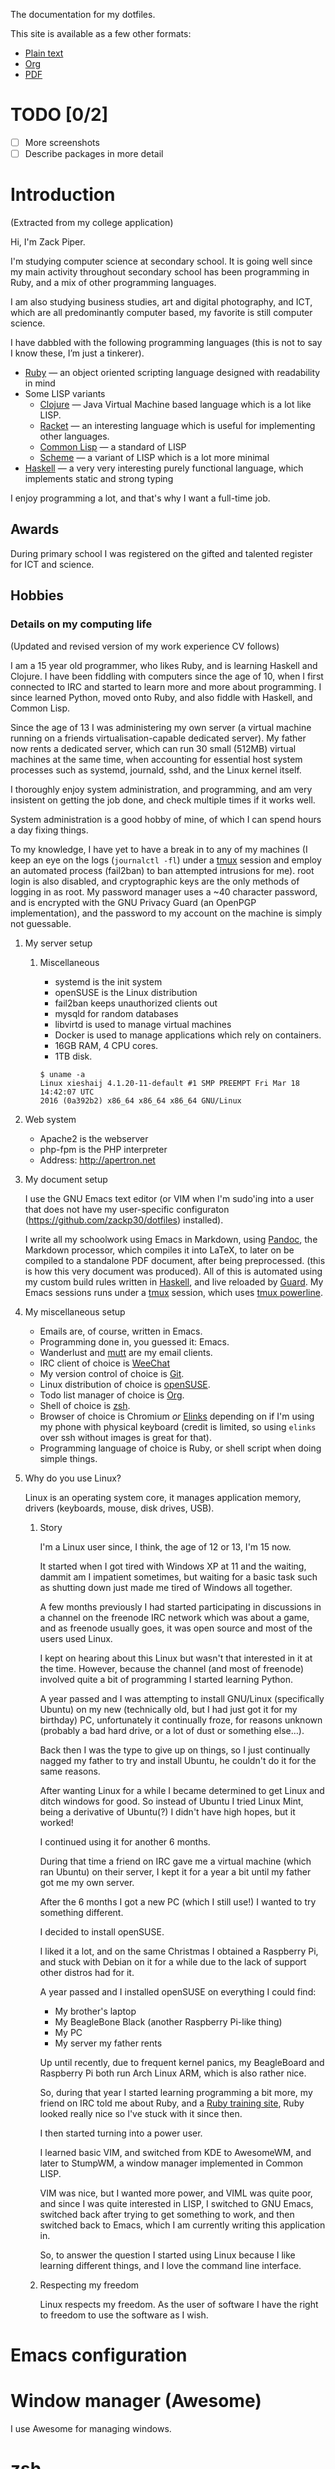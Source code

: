 The documentation for my dotfiles.

This site is available as a few other formats:

- [[http://xack.xyz/misc/doc.txt][Plain text]]
- [[http://xack.xyz/misc/doc.org][Org]]
- [[http://xack.xyz/misc/doc.pdf][PDF]]

* TODO [0/2]
  - [ ] More screenshots
  - [ ] Describe packages in more detail

* Introduction

  (Extracted from my college application)

  Hi, I'm Zack Piper.

  I'm studying computer science at secondary school. It is going well
  since my main activity throughout secondary school has been programming
  in Ruby, and a mix of other programming languages.

  I am also studying business studies, art and digital photography, and
  ICT, which are all predominantly computer based, my favorite is still
  computer science.

  I have dabbled with the following programming languages (this
  is not to say I know these, I’m just a tinkerer).

  - [[http://ruby-lang.org][Ruby]] --- an object oriented scripting language designed with
    readability in mind
  -  Some LISP variants
    - [[http://clojure.org][Clojure]] --- Java Virtual Machine based language which
      is a lot like LISP.
    - [[http://racket-lang.org][Racket]] --- an interesting language which is useful for
      implementing other languages.
    - [[http://www.lispworks.com/documentation/common-lisp.html][Common Lisp]] --- a standard of LISP
    - [[http://trac.sacrideo.us/wg/wiki/R7RSHomePage][Scheme]] --- a variant of LISP which is a lot more
      minimal
  - [[http://haskell.org][Haskell]] --- a very very interesting purely functional
    language, which implements static and strong typing

  I enjoy programming a lot, and that's why I want a full-time job.

** Awards

   During primary school I was registered on the gifted and talented
   register for ICT and science.

** Hobbies

*** Details on my computing life

    (Updated and revised version of my work experience CV follows)

    I am a 15 year old programmer, who likes Ruby, and is learning
    Haskell and Clojure. I have been fiddling with computers since the
    age of 10, when I first connected to IRC and started to learn more
    and more about programming. I since learned Python, moved onto
    Ruby, and also fiddle with Haskell, and Common Lisp.

    Since the age of 13 I was administering my own server (a virtual machine
    running on a friends virtualisation-capable dedicated server). My father
    now rents a dedicated server, which can run 30 small (512MB) virtual
    machines at the same time, when accounting for essential host system
    processes such as systemd, journald, sshd, and the Linux kernel itself.

    I thoroughly enjoy system administration, and programming, and am very
    insistent on getting the job done, and check multiple times if it works
    well.

    System administration is a good hobby of mine, of which I can spend
    hours a day fixing things.

    To my knowledge, I have yet to have a break in to any of my machines (I
    keep an eye on the logs (=journalctl -fl=) under a [[http://tmux.github.io][tmux]] session and
    employ an automated process (fail2ban) to ban attempted intrusions for
    me). root login is also disabled, and cryptographic keys are the only
    methods of logging in as root. My password manager uses a ~40 character
    password, and is encrypted with the GNU Privacy Guard (an OpenPGP
    implementation), and the password to my account on the machine is simply
    not guessable.

**** My server setup

***** Miscellaneous

      -  systemd is the init system
      -  openSUSE is the Linux distribution
      -  fail2ban keeps unauthorized clients out
      -  mysqld for random databases
      -  libvirtd is used to manage virtual machines
      -  Docker is used to manage applications which rely on containers.
      -  16GB RAM, 4 CPU cores.
      -  1TB disk.

      #+BEGIN_EXAMPLE
     $ uname -a
     Linux xieshaij 4.1.20-11-default #1 SMP PREEMPT Fri Mar 18 14:42:07 UTC
     2016 (0a392b2) x86_64 x86_64 x86_64 GNU/Linux
      #+END_EXAMPLE

**** Web system

     -  Apache2 is the webserver
     -  php-fpm is the PHP interpreter
     -  Address: http://apertron.net

**** My document setup

     I use the GNU Emacs text editor (or VIM when I'm sudo'ing into a user
     that does not have my user-specific configuraton
     (https://github.com/zackp30/dotfiles) installed).

     I write all my schoolwork using Emacs in Markdown, using [[http://pandoc.org][Pandoc]],
     the Markdown processor, which compiles it into LaTeX, to later on be
     compiled to a standalone PDF document, after being preprocessed. (this
     is how this very document was produced). All of this is automated using
     my custom build rules written in [[http://haskell.org][Haskell]], and live reloaded by
     [[http://guardgem.org][Guard]]. My Emacs sessions runs under a [[http://tmux.github.io][tmux]] session, which
     uses [[https://github.com/powerline/powerline][tmux powerline]].

**** My miscellaneous setup

     -  Emails are, of course, written in Emacs.
     -  Programming done in, you guessed it: Emacs.
     -  Wanderlust and [[http://www.mutt.org/][mutt]] are my email clients.
     -  IRC client of choice is [[http://weechat.org][WeeChat]]
     -  My version control of choice is [[http://git-scm.com][Git]].
     -  Linux distribution of choice is [[http://opensuse.org][openSUSE]].
     -  Todo list manager of choice is [[http://orgmode.org][Org]].
     -  Shell of choice is [[http://www.zsh.org/][zsh]].
     -  Browser of choice is Chromium /or/ [[http://elinks.cz][Elinks]] depending on if I'm
        using my phone with physical keyboard (credit is limited, so using
        =elinks= over ssh without images is great for that).
     -  Programming language of choice is Ruby, or shell script when doing
       simple things.

**** Why do you use Linux?

     Linux is an operating system core, it manages application memory,
     drivers (keyboards, mouse, disk drives, USB).

***** Story

      I'm a Linux user since, I think, the age of 12 or 13, I'm 15 now.

      It started when I got tired with Windows XP at 11 and the waiting,
      dammit am I impatient sometimes, but waiting for a basic task such as
      shutting down just made me tired of Windows all together.

      A few months previously I had started participating in discussions in a
      channel on the freenode IRC network which was about a game, and as
      freenode usually goes, it was open source and most of the users used
      Linux.

      I kept on hearing about this Linux but wasn't that interested in it at
      the time. However, because the channel (and most of freenode) involved
      quite a bit of programming I started learning Python.

      A year passed and I was attempting to install GNU/Linux (specifically
      Ubuntu) on my new (technically old, but I had just got it for my
      birthday) PC, unfortunately it continually froze, for reasons unknown
      (probably a bad hard drive, or a lot of dust or something else...).

      Back then I was the type to give up on things, so I just continually
      nagged my father to try and install Ubuntu, he couldn't do it for the
      same reasons.

      After wanting Linux for a while I became determined to get Linux and
      ditch windows for good. So instead of Ubuntu I tried Linux Mint, being a
      derivative of Ubuntu(?) I didn't have high hopes, but it worked!

      I continued using it for another 6 months.

      During that time a friend on IRC gave me a virtual machine (which ran
      Ubuntu) on their server, I kept it for a year a bit until my father got
      me my own server.

      After the 6 months I got a new PC (which I still use!) I wanted to try
      something different.

      I decided to install openSUSE.

      I liked it a lot, and on the same Christmas I obtained a Raspberry Pi,
      and stuck with Debian on it for a while due to the lack of support other
      distros had for it.

      A year passed and I installed openSUSE on everything I could find:

      -  My brother's laptop
      -  My BeagleBone Black (another Raspberry Pi-like thing)
      -  My PC
      -  My server my father rents

      Up until recently, due to frequent kernel panics, my BeagleBoard and
      Raspberry Pi both run Arch Linux ARM, which is also rather nice.

      So, during that year I started learning programming a bit more, my
      friend on IRC told me about Ruby, and a [[http://tryruby.org][Ruby training site]], Ruby
      looked really nice so I've stuck with it since then.

      I then started turning into a power user.

      I learned basic VIM, and switched from KDE to AwesomeWM, and later to
      StumpWM, a window manager implemented in Common LISP.

      VIM was nice, but I wanted more power, and VIML was quite poor, and
      since I was quite interested in LISP, I switched to GNU Emacs, switched
      back after trying to get something to work, and then switched back to
      Emacs, which I am currently writing this application in.

      So, to answer the question I started using Linux because I like learning
      different things, and I love the command line interface.

***** Respecting my freedom

      Linux respects my freedom. As the user of software I have the
      right to freedom to use the software as I wish.
* Emacs configuration

  #+INCLUDE: "~/.emacs.d/config.org" :minlevel 2

* Window manager (Awesome)

  I use Awesome for managing windows.

  #+INCLUDE: "~/.homesick/repos/dotfiles/home/.config/awesome/rc.org" :minlevel 2

* zsh

  #+INCLUDE: "~/.zshrc.org" :minlevel 2

* tmux

  tmux is AWESOME!

  [[http://tmux.github.io][tmux]] is short for "terminal multiplexer", it is "window management"
  for the standard terminal.

** TODO Fix Powerline not showing left segments in tmux

** Screenshots

   - [[file:screens/1437482737.png][Vanilla]]
   - [[file:screens/1437481975.png][My tmux]]

   #+INCLUDE: "~/.homesick/repos/dotfiles/home/.tmux.conf.org" :minlevel 2

** tmuxinator

   =tmuxinator= handles the automatic creation of tmux sessions using handy YAML files.

   A single command can produce a huge and complex tmux session.

*** Emacs server

    #+INCLUDE: "~/.tmuxinator/emacs.yml" src yaml

*** School

    #+INCLUDE: "~/.tmuxinator/school.yml" src yaml

*** X11

    #+INCLUDE: "~/.tmuxinator/x.yml" src yaml

* Snippets
** Get list of URLs for a series from the BBC iPlayer

   First include jQuery (I’m lazy and just just used jQuery for this,
   please forgive me :wink:).

   Then go to the BBC iPlayer series you wish to obtain the links for.

   Then paste the contents of =~/snippets/iplayer-series-to-links.js=
   (after =C-x C-v t=) into the developer console of your browser.

   Then we can use =jq= (or any other programming language of your
   choice) to join the array (which doesn't use anything
   JSON-specific) into a space separated string for use with things
   like =youtube-dl=.

*** =iplayer-series-to-links.js=

    If we store all the URLs as an array, we can easily copy and paste
    and paste it into a terminal to be parsed by a REPL or whatever. In
    Chromium at least, if we =console.log(x)= each URL found then we
    get the location of the URL to the right of the message, making
    copy-and-paste a pain.

    #+BEGIN_SRC javascript :tangle ~/snippets/iplayer-series-to-links.js
      var b = []
    #+END_SRC

    =a.list-item-link= appears to be (after 2 minutes of inspecting
    using the developer tools of Chromium) the optimum selection for
    the list of episodes.

    #+BEGIN_SRC javascript :tangle ~/snippets/iplayer-series-to-links.js
      $('a.list-item-link').each(function (a) {
    #+END_SRC

    The links are not complete links (doesn't include a domain), which
    means that we need to reconstruct them, which is easy since
    =http://www.bbc.co.uk= is the only missing piece.

    #+BEGIN_SRC javascript :tangle ~/snippets/iplayer-series-to-links.js
           b.push("http://www.bbc.co.uk" + $(this).attr('href'));
      });
    #+END_SRC

    Spit out the URLs to the console.

    #+BEGIN_SRC javascript :tangle ~/snippets/iplayer-series-to-links.js
      console.log(b);
    #+END_SRC


*** =iplayer-series-to-links.jq=

    #+BEGIN_SRC jq :tangle ~/snippets/iplayer-series-to-links.jq
    join("  ")
    #+END_SRC

